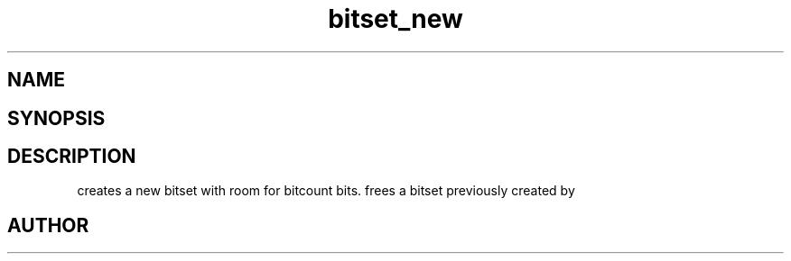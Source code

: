 .TH bitset_new 3
.SH NAME
.Nm bitset_new
.Nm bitset_free
.Nd Allocate and free bitsets.
.SH SYNOPSIS
.Fd #include <meta_bitset.h>
.Fo "bitset bitset_new"
.Fa "size_t bitcount"
.Fc
.Fo "void bitset_free"
.Fa "bitset b"
.Fc
.SH DESCRIPTION
.Nm bitset_new()
creates a new bitset with room for bitcount bits.
.Pp
.Nm bitset_free()
frees a bitset previously created by 
.Nm bitset_new().
.SH AUTHOR
.An B. Augestad, bjorn.augestad@gmail.com
